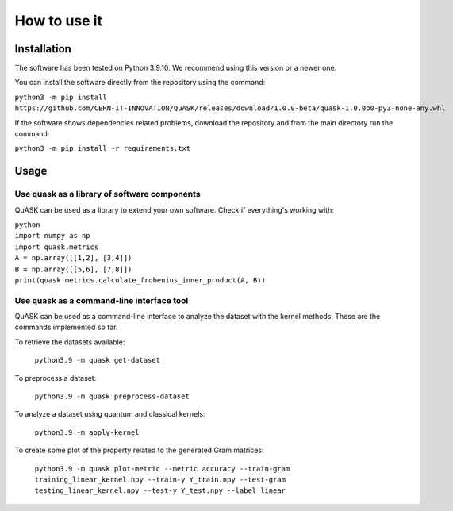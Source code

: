 ==============
How to use it
==============

Installation
==============

The software has been tested on Python 3.9.10. We recommend using this version or a newer one.

You can install the software directly from the repository using the command:

``python3 -m pip install https://github.com/CERN-IT-INNOVATION/QuASK/releases/download/1.0.0-beta/quask-1.0.0b0-py3-none-any.whl``

If the software shows dependencies related problems, download the repository and from the main directory run the command:

``python3 -m pip install -r requirements.txt``

Usage
==============
Use quask as a library of software components
--------------------------------------------------------

QuASK can be used as a library to extend your own software. Check if everything's working with:

| ``python``
| ``import numpy as np``
| ``import quask.metrics``
| ``A = np.array([[1,2], [3,4]])``
| ``B = np.array([[5,6], [7,8]])`` 
| ``print(quask.metrics.calculate_frobenius_inner_product(A, B))``

Use quask as a command-line interface tool
--------------------------------------------------------

QuASK can be used as a command-line interface to analyze the dataset with the
kernel methods. These are the commands implemented so far.

To retrieve the datasets available:

     ``python3.9 -m quask get-dataset``

To preprocess a dataset:

    ``python3.9 -m quask preprocess-dataset``

To analyze a dataset using quantum and classical kernels:

    ``python3.9 -m apply-kernel``

To create some plot of the property related to the generated Gram matrices:

    ``python3.9 -m quask plot-metric --metric accuracy --train-gram training_linear_kernel.npy --train-y Y_train.npy --test-gram testing_linear_kernel.npy --test-y Y_test.npy --label linear``
